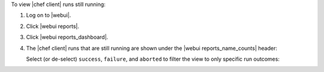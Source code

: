 .. This is an included how-to. 


To view |chef client| runs still running:

#. Log on to |webui|.
#. Click |webui reports|.
#. Click |webui reports_dashboard|.
#. The |chef client| runs that are still running are shown under the |webui reports_name_counts| header:

   .. image:: ../../images/step_manage_webui_reports_dashboard_view_run_counts.png

   Select (or de-select) ``success``, ``failure``, and ``aborted`` to filter the view to only specific run outcomes:

   .. image:: ../../images/step_manage_webui_reports_dashboard_view_dashboard_common_outcomes.png